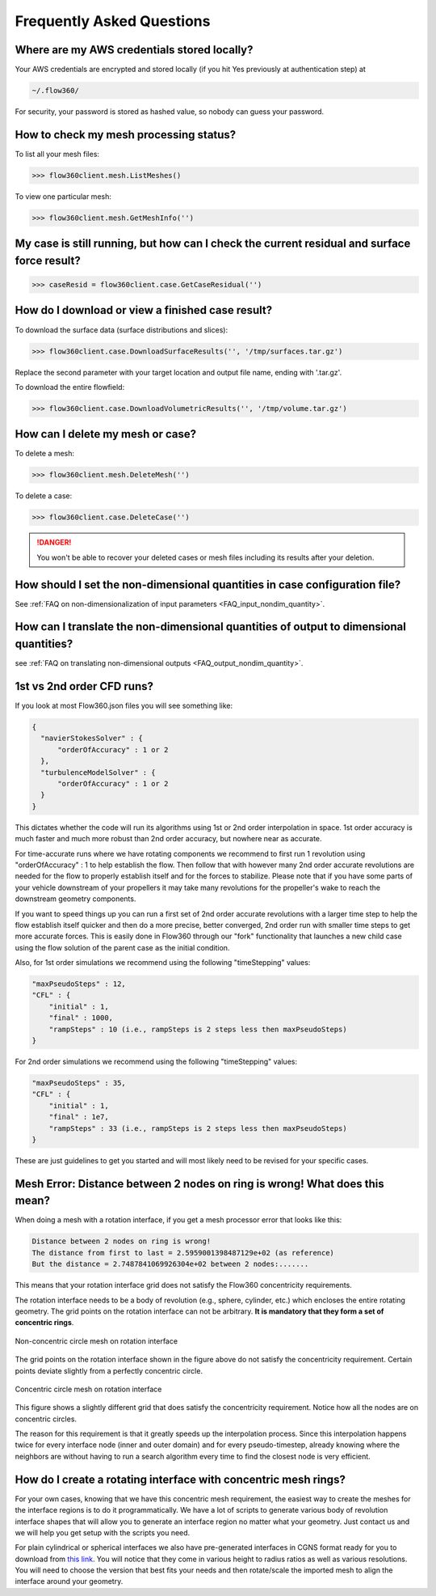 Frequently Asked Questions
==========================


Where are my AWS credentials stored locally?
--------------------------------------------

Your AWS credentials are encrypted and stored locally (if you hit Yes previously at authentication step) at

.. code-block:: python

   ~/.flow360/

For security, your password is stored as hashed value, so nobody can guess your password.


How to check my mesh processing status?
---------------------------------------

To list all your mesh files:

.. code-block:: python

   >>> flow360client.mesh.ListMeshes()

To view one particular mesh:

.. code-block:: python

   >>> flow360client.mesh.GetMeshInfo('')


My case is still running, but how can I check the current residual and surface force result?
--------------------------------------------------------------------------------------------

.. code-block:: python

   >>> caseResid = flow360client.case.GetCaseResidual('')


How do I download or view a finished case result?
-------------------------------------------------

To download the surface data (surface distributions and slices):

.. code-block:: python

   >>> flow360client.case.DownloadSurfaceResults('', '/tmp/surfaces.tar.gz')

Replace the second parameter with your target location and output file name, ending with '.tar.gz'.

To download the entire flowfield:

.. code-block:: python

   >>> flow360client.case.DownloadVolumetricResults('', '/tmp/volume.tar.gz')


How can I delete my mesh or case?
---------------------------------

To delete a mesh:

.. code-block:: python

   >>> flow360client.mesh.DeleteMesh('')

To delete a case:

.. code-block:: python

   >>> flow360client.case.DeleteCase('')

.. danger::

   You won't be able to recover your deleted cases or mesh files including its results after your deletion.

How should I set the non-dimensional quantities in case configuration file?
----------------------------------------------------------------------------------

See :ref:`FAQ on non-dimensionalization of input parameters <FAQ_input_nondim_quantity>`.

How can I translate the non-dimensional quantities of output to dimensional quantities?
-----------------------------------------------------------------------------------------

see :ref:`FAQ on translating non-dimensional outputs <FAQ_output_nondim_quantity>`.


.. _1st2ndorder:

1st vs 2nd order CFD runs?
--------------------------

If you look at most Flow360.json files you will see something like:

.. code-block:: javascript

  {
    "navierStokesSolver" : {
        "orderOfAccuracy" : 1 or 2
    },
    "turbulenceModelSolver" : {
        "orderOfAccuracy" : 1 or 2
    }
  }

This dictates whether the code will run its algorithms using 1st or 2nd order interpolation in space. 1st order accuracy is much faster and much more robust than 2nd order accuracy, but nowhere near as accurate.

For time-accurate runs where we have rotating components we recommend to first run 1 revolution using "orderOfAccuracy" : 1 to help establish the flow. Then follow that with however many 2nd order accurate revolutions are needed for the flow to properly establish itself and for the forces to stabilize. Please note that if you have some parts of your vehicle downstream of your propellers it may take many revolutions for the propeller's wake to reach the downstream geometry components.

If you want to speed things up you can run a first set of 2nd order accurate revolutions with a larger time step to help the flow establish itself quicker and then do a more precise, better converged, 2nd order run with smaller time steps to get more accurate forces. This is easily done in Flow360 through our "fork" functionality that launches a new child case using the flow solution of the parent case as the initial condition.

Also, for 1st order simulations we recommend using the following "timeStepping" values:

.. code-block:: javascript

  "maxPseudoSteps" : 12,
  "CFL" : {
      "initial" : 1,
      "final" : 1000,
      "rampSteps" : 10 (i.e., rampSteps is 2 steps less then maxPseudoSteps)
  }

For 2nd order simulations we recommend using the following "timeStepping" values:

.. code-block:: javascript

  "maxPseudoSteps" : 35,
  "CFL" : {
      "initial" : 1,
      "final" : 1e7,
      "rampSteps" : 33 (i.e., rampSteps is 2 steps less then maxPseudoSteps)
  }

These are just guidelines to get you started and will most likely need to be revised for your specific cases.

.. _meshErrorDistanceWrong:

Mesh Error: Distance between 2 nodes on ring is wrong! What does this mean?
---------------------------------------------------------------------------

When doing a mesh with a rotation interface, if you get a mesh processor error that looks like this:

.. code-block::

    Distance between 2 nodes on ring is wrong!
    The distance from first to last = 2.5959001398487129e+02 (as reference)
    But the distance = 2.7487841069926304e+02 between 2 nodes:.......

This means that your rotation interface grid does not satisfy the Flow360 concentricity requirements.

The rotation interface needs to be a body of revolution (e.g., sphere, cylinder, etc.) which encloses the entire rotating geometry. The grid points on the rotation interface can not be arbitrary. **It is mandatory that they form a set of concentric rings**. 

.. figure:: figures/notConcentricMod.png
        :width: 500px
        :align: center
        :alt: Non concentric mesh on rotation interface

        Non-concentric circle mesh on rotation interface

The grid points on the rotation interface shown in the figure above do not satisfy the concentricity requirement. Certain points deviate slightly from a perfectly concentric circle.

.. figure:: figures/concentric.png
        :width: 500px
        :align: center
        :alt: concentric mesh on rotation interface

        Concentric circle mesh on rotation interface

This figure shows a slightly different grid that does satisfy the concentricity requirement. Notice how all the nodes are on concentric circles.

The reason for this requirement is that it greatly speeds up the interpolation process. Since this interpolation happens twice for every interface node (inner and outer domain) and for every pseudo-timestep, already knowing where the neighbors are without having to run a search algorithm every time to find the closest node is very efficient.

.. _creatinganinterfaceRegion:

How do I create a rotating interface with concentric mesh rings?
----------------------------------------------------------------

For your own cases, knowing that we have this concentric mesh requirement, the easiest way to create the meshes for the interface regions is to do it programmatically. We have a lot of scripts to generate various body of revolution interface shapes that will allow you to generate an interface region no matter what your geometry. Just contact us and we will help you get setup with the scripts you need.

For plain cylindrical or spherical interfaces we also have pre-generated interfaces in CGNS format ready for you to download from `this link <https://simcloud-public-1.s3.amazonaws.com/rotationInterface/CGNS_rotation_interfaces.tgz>`__.
You will notice that they come in various height to radius ratios as well as various resolutions. You will need to choose the version that best fits your needs and then rotate/scale the imported mesh to align the interface around your geometry.
